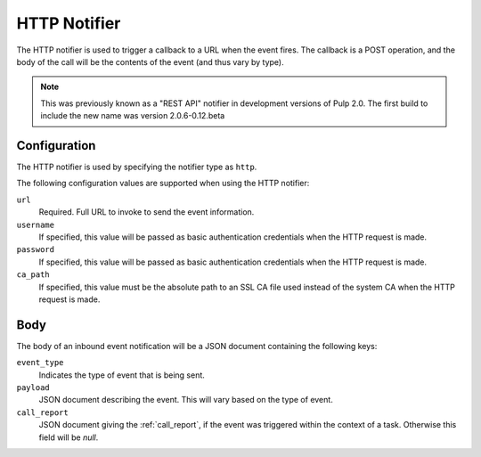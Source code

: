 HTTP Notifier
=================

.. deprecated:: 2.7
   This page describes a notification framework that has been deprecated and will go away in Pulp 3.0.

The HTTP notifier is used to trigger a callback to a URL when the
event fires. The callback is a POST operation, and the body of the call will
be the contents of the event (and thus vary by type).

.. note::
  This was previously known as a "REST API" notifier in development versions
  of Pulp 2.0. The first build to include the new name was version 2.0.6-0.12.beta

Configuration
-------------

The HTTP notifier is used by specifying the notifier type as ``http``.

The following configuration values are supported when using the HTTP
notifier:

``url``
  Required. Full URL to invoke to send the event information.

``username``
  If specified, this value will be passed as basic authentication
  credentials when the HTTP request is made.

``password``
  If specified, this value will be passed as basic authentication
  credentials when the HTTP request is made.

``ca_path``
  If specified, this value must be the absolute path to an SSL CA file used
  instead of the system CA when the HTTP request is made.

Body
----

The body of an inbound event notification will be a JSON document containing
the following keys:

``event_type``
  Indicates the type of event that is being sent.

``payload``
  JSON document describing the event. This will vary based on the type of event.

``call_report``
  JSON document giving the :ref:`call_report`, if the event was triggered within
  the context of a task. Otherwise this field will be *null*.
